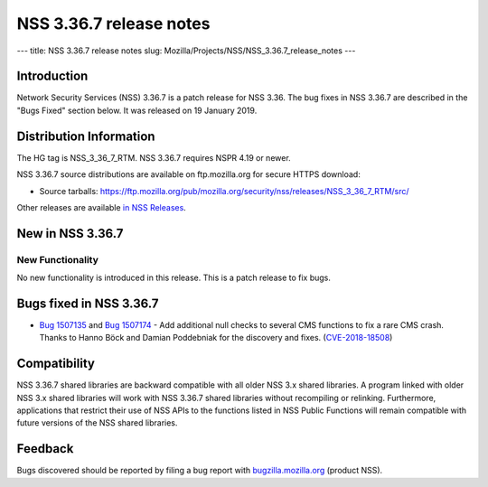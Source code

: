 ========================
NSS 3.36.7 release notes
========================
--- title: NSS 3.36.7 release notes slug:
Mozilla/Projects/NSS/NSS_3.36.7_release_notes ---

.. _Introduction:

Introduction
------------

Network Security Services (NSS) 3.36.7 is a patch release for NSS 3.36.
The bug fixes in NSS 3.36.7 are described in the "Bugs Fixed" section
below. It was released on 19 January 2019.

.. _Distribution_Information:

Distribution Information
------------------------

The HG tag is NSS_3_36_7_RTM. NSS 3.36.7 requires NSPR 4.19 or newer.

NSS 3.36.7 source distributions are available on ftp.mozilla.org for
secure HTTPS download:

-  Source tarballs:
   https://ftp.mozilla.org/pub/mozilla.org/security/nss/releases/NSS_3_36_7_RTM/src/

Other releases are available `in NSS
Releases </en-US/docs/Mozilla/Projects/NSS/NSS_Releases>`__.

.. _New_in_NSS_3.36.7:

New in NSS 3.36.7
-----------------

.. _New_Functionality:

New Functionality
~~~~~~~~~~~~~~~~~

No new functionality is introduced in this release. This is a patch
release to fix bugs.

.. _Bugs_fixed_in_NSS_3.36.7:

Bugs fixed in NSS 3.36.7
------------------------

-  `Bug
   1507135 <https://bugzilla.mozilla.org/show_bug.cgi?id=1507135>`__ and
   `Bug
   1507174 <https://bugzilla.mozilla.org/show_bug.cgi?id=1507174>`__ -
   Add additional null checks to several CMS functions to fix a rare CMS
   crash. Thanks to Hanno Böck and Damian Poddebniak for the discovery
   and fixes.
   (`CVE-2018-18508 <https://bugzilla.mozilla.org/show_bug.cgi?id=CVE-2018-18508>`__)

.. _Compatibility:

Compatibility
-------------

NSS 3.36.7 shared libraries are backward compatible with all older NSS
3.x shared libraries. A program linked with older NSS 3.x shared
libraries will work with NSS 3.36.7 shared libraries without recompiling
or relinking. Furthermore, applications that restrict their use of NSS
APIs to the functions listed in NSS Public Functions will remain
compatible with future versions of the NSS shared libraries.

.. _Feedback:

Feedback
--------

Bugs discovered should be reported by filing a bug report with
`bugzilla.mozilla.org <https://bugzilla.mozilla.org/enter_bug.cgi?product=NSS>`__
(product NSS).

